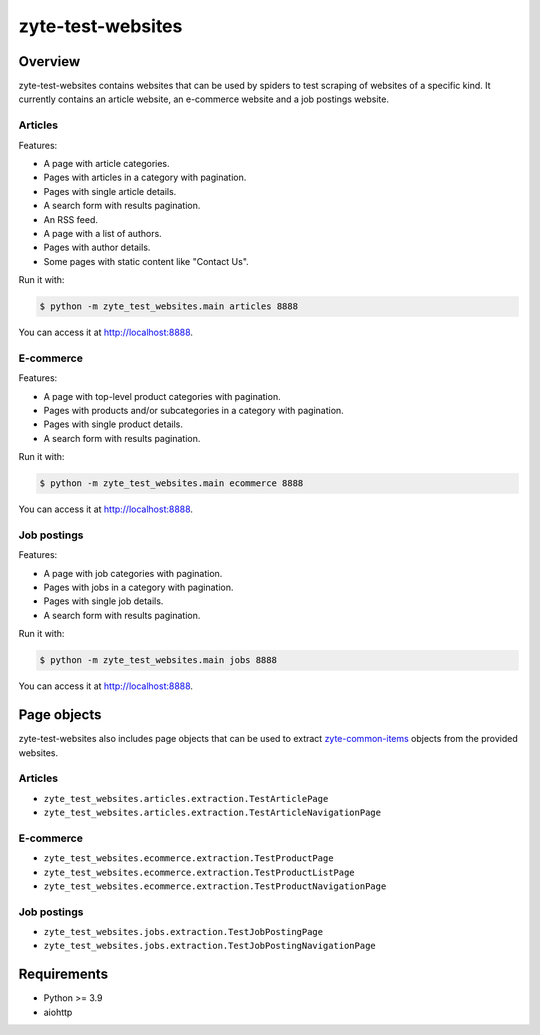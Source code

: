 ==================
zyte-test-websites
==================

.. image:: https://img.shields.io/pypi/v/zyte-test-websites.svg
   :target: https://pypi.org/pypi/zyte-test-websites
   :alt: PyPI Version

.. image:: https://img.shields.io/pypi/pyversions/zyte-test-websites.svg
   :target: https://pypi.python.org/pypi/zyte-test-websites
   :alt: Supported Python Versions

.. image:: https://github.com/zytedata/zyte-test-websites/workflows/tox/badge.svg
   :target: https://github.com/zytedata/zyte-test-websites/actions
   :alt: Build Status

.. image:: https://codecov.io/github/zytedata/zyte-test-websites/coverage.svg?branch=master
   :target: https://codecov.io/gh/zytedata/zyte-test-websites
   :alt: Coverage report

Overview
========

zyte-test-websites contains websites that can be used by spiders to test
scraping of websites of a specific kind. It currently contains an article
website, an e-commerce website and a job postings website.

Articles
--------

Features:

* A page with article categories.
* Pages with articles in a category with pagination.
* Pages with single article details.
* A search form with results pagination.
* An RSS feed.
* A page with a list of authors.
* Pages with author details.
* Some pages with static content like "Contact Us".

Run it with:

.. code-block:: console

    $ python -m zyte_test_websites.main articles 8888

You can access it at http://localhost:8888.


E-commerce
----------

Features:

* A page with top-level product categories with pagination.
* Pages with products and/or subcategories in a category with pagination.
* Pages with single product details.
* A search form with results pagination.

Run it with:

.. code-block:: console

    $ python -m zyte_test_websites.main ecommerce 8888

You can access it at http://localhost:8888.

Job postings
------------

Features:

* A page with job categories with pagination.
* Pages with jobs in a category with pagination.
* Pages with single job details.
* A search form with results pagination.

Run it with:

.. code-block:: console

    $ python -m zyte_test_websites.main jobs 8888

You can access it at http://localhost:8888.

Page objects
============

zyte-test-websites also includes page objects that can be used to extract
zyte-common-items_ objects from the provided websites.

Articles
--------

* ``zyte_test_websites.articles.extraction.TestArticlePage``
* ``zyte_test_websites.articles.extraction.TestArticleNavigationPage``

E-commerce
----------

* ``zyte_test_websites.ecommerce.extraction.TestProductPage``
* ``zyte_test_websites.ecommerce.extraction.TestProductListPage``
* ``zyte_test_websites.ecommerce.extraction.TestProductNavigationPage``

Job postings
------------

* ``zyte_test_websites.jobs.extraction.TestJobPostingPage``
* ``zyte_test_websites.jobs.extraction.TestJobPostingNavigationPage``

Requirements
============

* Python >= 3.9
* aiohttp


.. _zyte-common-items: https://zyte-common-items.readthedocs.io/en/latest/usage/items.html
